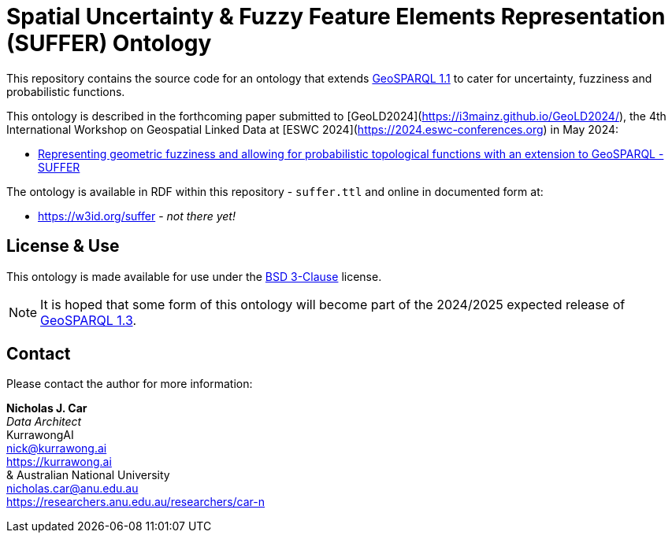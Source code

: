 = Spatial Uncertainty & Fuzzy Feature Elements Representation (SUFFER) Ontology

This repository contains the source code for an ontology that extends https://docs.ogc.org/is/22-047r1/22-047r1.html[GeoSPARQL 1.1] to cater for uncertainty, fuzziness and probabilistic functions.

This ontology is described in the forthcoming paper submitted to [GeoLD2024](https://i3mainz.github.io/GeoLD2024/), the 4th International Workshop on Geospatial Linked Data at [ESWC 2024](https://2024.eswc-conferences.org) in May 2024:

* https://github.com/nicholascar/geold24-suffer[Representing geometric fuzziness and allowing for probabilistic topological functions with an extension to GeoSPARQL - SUFFER]

The ontology is available in RDF within this repository - `suffer.ttl` and online in documented form at:

* https://w3id.org/suffer - _not there yet!_

== License & Use

This ontology is made available for use under the https://opensource.org/license/BSD-3-clause[BSD 3-Clause] license.

NOTE: It is hoped that some form of this ontology will become part of the 2024/2025 expected release of https://github.com/orgs/opengeospatial/projects/11[GeoSPARQL 1.3].

== Contact

Please contact the author for more information:

*Nicholas J. Car* +
_Data Architect_ +
KurrawongAI +
nick@kurrawong.ai +
https://kurrawong.ai +
&
Australian National University +
nicholas.car@anu.edu.au +
https://researchers.anu.edu.au/researchers/car-n +
